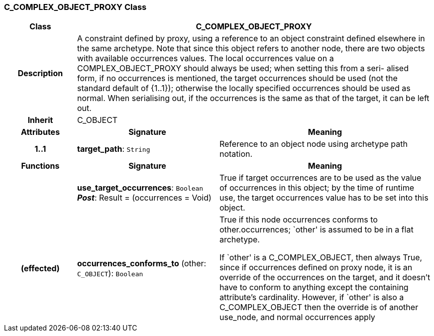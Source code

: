 === C_COMPLEX_OBJECT_PROXY Class

[cols="^1,2,3"]
|===
h|*Class*
2+^h|*C_COMPLEX_OBJECT_PROXY*

h|*Description*
2+a|A constraint defined by proxy, using a reference to an object constraint defined elsewhere in the same archetype. Note that since this object refers to another node, there are two objects with available occurrences values. The local occurrences value on a COMPLEX_OBJECT_PROXY should always be used; when setting this from a seri- alised form, if no occurrences is mentioned, the target occurrences should be used (not the standard default of {1..1}); otherwise the locally specified occurrences should be used as normal. When serialising out, if the occurrences is the same as that of the target, it can be left out.

h|*Inherit*
2+|C_OBJECT

h|*Attributes*
^h|*Signature*
^h|*Meaning*

h|*1..1*
|*target_path*: `String`
a|Reference to an object node using archetype path notation.
h|*Functions*
^h|*Signature*
^h|*Meaning*

h|
|*use_target_occurrences*: `Boolean` +
*_Post_*: Result = (occurrences = Void)
a|True if target occurrences are to be used as the value of occurrences in this object; by the time of runtime use, the target occurrences value has to be set into this object.

h|(effected)
|*occurrences_conforms_to* (other: `C_OBJECT`): `Boolean`
a|True if this node occurrences conforms to other.occurrences; `other' is assumed to be in a flat archetype.

If `other' is a C_COMPLEX_OBJECT, then always True, since if occurrences defined on proxy node, it is an override of  the occurrences on the target, and it doesn't have to conform to anything except the containing attribute's cardinality. However, if `other' is also a C_COMPLEX_OBJECT then the override is of another use_node, and normal occurrences apply
|===
